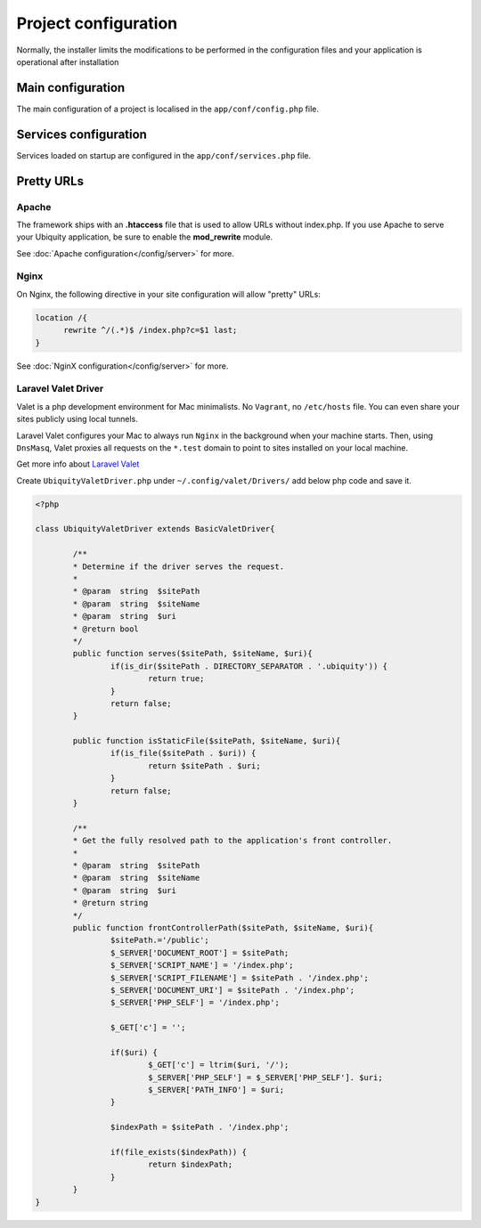 Project configuration
=====================
Normally, the installer limits the modifications to be performed in the configuration files and your application is operational after installation

.. image:: _static/firstProject.png

Main configuration
------------------
The main configuration of a project is localised in the ``app/conf/config.php`` file.

.. code-block:: php
   :linenos:
   :caption: app/conf/config.php
   
   return array(
   		"siteUrl"=>"%siteUrl%",
   		"database"=>[
   				"dbName"=>"%dbName%",
   				"serverName"=>"%serverName%",
   				"port"=>"%port%",
   				"user"=>"%user%",
   				"password"=>"%password%"
   		],
   		"namespaces"=>[],
   		"templateEngine"=>'Ubiquity\views\engine\twig\Twig',
   		"templateEngineOptions"=>array("cache"=>false),
   		"test"=>false,
   		"debug"=>false,
   		"di"=>[%injections%],
   		"cacheDirectory"=>"cache/",
   		"mvcNS"=>["models"=>"models","controllers"=>"controllers"]
   );


.. info::
   
   You can also use **devtools** (at the command prompt) to view or modify the configuration :
   
   .. code-block:: bash
   
      Ubiquity config
   
   .. code-block:: bash
      
       Ubiquity config:set --database.dbName=blog

     
Services configuration
----------------------
Services loaded on startup are configured in the ``app/conf/services.php`` file.

.. code-block:: php
   :linenos:
   :caption: app/conf/services.php
   
	use Ubiquity\controllers\Router;
	
	try{
		\Ubiquity\cache\CacheManager::startProd($config);
	}catch(Exception $e){
		//Do something
	}
	\Ubiquity\orm\DAO::startDatabase($config);
	Router::start();
	Router::addRoute("_default", "controllers\\IndexController");
Pretty URLs
-----------
Apache
^^^^^^
The framework ships with an **.htaccess** file that is used to allow URLs without index.php. If you use Apache to serve your Ubiquity application, be sure to enable the **mod_rewrite** module.

.. code-block:: bash
   :caption: .htaccess
   
   AddDefaultCharset UTF-8
   <IfModule mod_rewrite.c>
   	RewriteEngine On
   	RewriteBase /blog/
   	RewriteCond %{REQUEST_FILENAME} !-f  
   	RewriteCond %{HTTP_ACCEPT} !(.*images.*)
   	RewriteRule ^(.*)$ index.php?c=$1 [L,QSA]
   </IfModule>

See :doc:`Apache configuration</config/server>` for more.

Nginx
^^^^^
On Nginx, the following directive in your site configuration will allow "pretty" URLs:

.. code-block:: php
   
   location /{
         rewrite ^/(.*)$ /index.php?c=$1 last;
   }

See :doc:`NginX configuration</config/server>` for more.

Laravel Valet Driver
^^^^^

Valet is a php development environment for Mac minimalists. No ``Vagrant``, no ``/etc/hosts`` file. You can even share your sites publicly using local tunnels.

Laravel Valet configures your Mac to always run ``Nginx`` in the background when your machine starts. Then, using ``DnsMasq``, Valet proxies all requests on the ``*.test`` domain to point to sites installed on your local machine.

Get more info about `Laravel Valet <https://laravel.com/docs/5.8/valet>`_ 

Create ``UbiquityValetDriver.php`` under ``~/.config/valet/Drivers/`` add below php code and save it.

.. code-block:: php

	<?php

	class UbiquityValetDriver extends BasicValetDriver{

		/**
		* Determine if the driver serves the request.
		*
		* @param  string  $sitePath
		* @param  string  $siteName
		* @param  string  $uri
		* @return bool
		*/
		public function serves($sitePath, $siteName, $uri){
			if(is_dir($sitePath . DIRECTORY_SEPARATOR . '.ubiquity')) {
				return true;
			}
			return false;
		}

		public function isStaticFile($sitePath, $siteName, $uri){
			if(is_file($sitePath . $uri)) {
				return $sitePath . $uri;
			}
			return false;
		}

		/**
		* Get the fully resolved path to the application's front controller.
		*
		* @param  string  $sitePath
		* @param  string  $siteName
		* @param  string  $uri
		* @return string
		*/
		public function frontControllerPath($sitePath, $siteName, $uri){
			$sitePath.='/public';
			$_SERVER['DOCUMENT_ROOT'] = $sitePath;
			$_SERVER['SCRIPT_NAME'] = '/index.php';
			$_SERVER['SCRIPT_FILENAME'] = $sitePath . '/index.php';
			$_SERVER['DOCUMENT_URI'] = $sitePath . '/index.php';
			$_SERVER['PHP_SELF'] = '/index.php';
			
			$_GET['c'] = '';
			
			if($uri) {
				$_GET['c'] = ltrim($uri, '/');
				$_SERVER['PHP_SELF'] = $_SERVER['PHP_SELF']. $uri;
				$_SERVER['PATH_INFO'] = $uri;
			}

			$indexPath = $sitePath . '/index.php';

			if(file_exists($indexPath)) {
				return $indexPath;
			}
		}
	}

